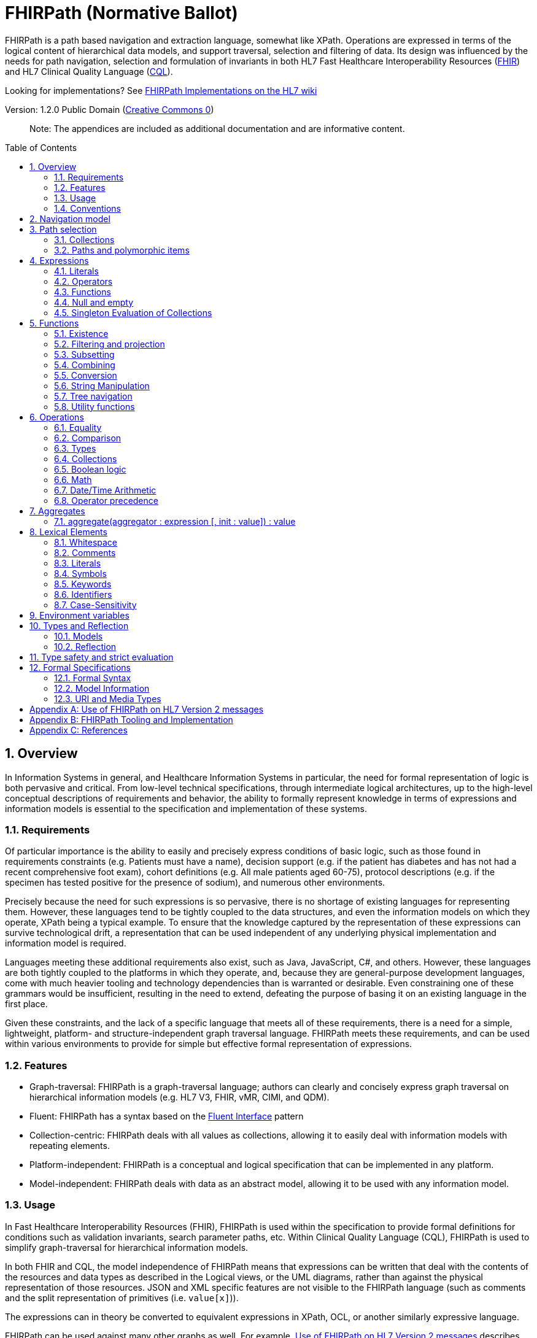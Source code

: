 = FHIRPath (Normative Ballot)
:page-layout: normativeballot
:sectnums:
:sectanchors:
:toc: macro

FHIRPath is a path based navigation and extraction language, somewhat like XPath. Operations are expressed in terms of the logical content of hierarchical data models, and support traversal, selection and filtering of data. Its design was influenced by the needs for path navigation, selection and formulation of invariants in both HL7 Fast Healthcare Interoperability Resources (link:http://hl7.org/fhir[FHIR]) and HL7 Clinical Quality Language (link:http://cql.hl7.org/03-developersguide.html#using-fhirpath[CQL]).

Looking for implementations? See http://wiki.hl7.org/index.php?title=FHIRPath_Implementations[FHIRPath Implementations on the HL7 wiki]

Version: 1.2.0 Public Domain (http://creativecommons.org/publicdomain/zero/1.0/[Creative Commons 0])

____

Note: The appendices are included as additional documentation and are informative content.

____

toc::[]

== Overview

In Information Systems in general, and Healthcare Information Systems in particular, the need for formal representation of logic is both pervasive and critical. From low-level technical specifications, through intermediate logical architectures, up to the high-level conceptual descriptions of requirements and behavior, the ability to formally represent knowledge in terms of expressions and information models is essential to the specification and implementation of these systems.

=== Requirements

Of particular importance is the ability to easily and precisely express conditions of basic logic, such as those found in requirements constraints (e.g. Patients must have a name), decision support (e.g. if the patient has diabetes and has not had a recent comprehensive foot exam), cohort definitions (e.g. All male patients aged 60-75), protocol descriptions (e.g. if the specimen has tested positive for the presence of sodium), and numerous other environments.

Precisely because the need for such expressions is so pervasive, there is no shortage of existing languages for representing them. However, these languages tend to be tightly coupled to the data structures, and even the information models on which they operate, XPath being a typical example. To ensure that the knowledge captured by the representation of these expressions can survive technological drift, a representation that can be used independent of any underlying physical implementation and information model is required.

Languages meeting these additional requirements also exist, such as Java, JavaScript, C#, and others. However, these languages are both tightly coupled to the platforms in which they operate, and, because they are general-purpose development languages, come with much heavier tooling and technology dependencies than is warranted or desirable. Even constraining one of these grammars would be insufficient, resulting in the need to extend, defeating the purpose of basing it on an existing language in the first place.

Given these constraints, and the lack of a specific language that meets all of these requirements, there is a need for a simple, lightweight, platform- and structure-independent graph traversal language. FHIRPath meets these requirements, and can be used within various environments to provide for simple but effective formal representation of expressions.

=== Features

* Graph-traversal: FHIRPath is a graph-traversal language; authors can clearly and concisely express graph traversal on hierarchical information models (e.g. HL7 V3, FHIR, vMR, CIMI, and QDM).
* Fluent: FHIRPath has a syntax based on the https://en.wikipedia.org/wiki/Fluent_interface[Fluent Interface] pattern
* Collection-centric: FHIRPath deals with all values as collections, allowing it to easily deal with information models with repeating elements.
* Platform-independent: FHIRPath is a conceptual and logical specification that can be implemented in any platform.
* Model-independent: FHIRPath deals with data as an abstract model, allowing it to be used with any information model.

=== Usage

In Fast Healthcare Interoperability Resources (FHIR), FHIRPath is used within the specification to provide formal definitions for conditions such as validation invariants, search parameter paths, etc. Within Clinical Quality Language (CQL), FHIRPath is used to simplify graph-traversal for hierarchical information models.

In both FHIR and CQL, the model independence of FHIRPath means that expressions can be written that deal with the contents of the resources and data types as described in the Logical views, or the UML diagrams, rather than against the physical representation of those resources. JSON and XML specific features are not visible to the FHIRPath language (such as comments and the split representation of primitives (i.e. `value[x]`)).

The expressions can in theory be converted to equivalent expressions in XPath, OCL, or another similarly expressive language.

FHIRPath can be used against many other graphs as well. For example, <<hl7v2>> describes how FHIRPath is used in HL7 v2.

=== Conventions

Throughout this documentation, `monospace font` is used to delineate expressions of FHIRPath.

Optional parameters to functions are enclosed in square brackets in the definition of a function. Note that the brackets are only used to indicate optionality in the signature, they are not part of the actual syntax of FHIRPath.

All functions return a collection, but if the function or operation will always produce a collection containing a single item of a predefined type, the description of the function will specify its output type explicitly, instead of just stating `collection`, e.g. `all(...) : Boolean`

== Navigation model

FHIRPath navigates and selects nodes from a tree that abstracts away and is independent of the actual underlying implementation of the source against which the FHIRPath query is run. This way, FHIRPath can be used on in-memory Java POJOs, Xml data or any other physical representation, so long as that representation can be viewed as classes that have properties. In somewhat more formal terms, FHIRPath operates on a directed acyclic graph of classes as defined by a MOF-equivalent type system.

Data are represented as a tree of labelled nodes, where each node may optionally carry a primitive value and have child nodes. Nodes need not have a unique label, and leaf nodes must carry a primitive value. For example, a (partial) representation of a FHIR Patient resource in this model looks like this:

image:treestructure.png["Tree representation of a Patient",height="375",width="500"]

The diagram shows a tree with a repeating `name` node, which represents repeating members of the FHIR object model. Leaf nodes such as `use` and `family` carry a (string) value. It is also possible for internal nodes to carry a value, as is the case for the node labelled `active`: this allows the tree to represent FHIR "primitives", which may still have child extension data.

== Path selection

FHIRPath allows navigation through the tree by composing a path of concatenated labels, e.g.

[source]
----
name.given
----

This would result in a collection of nodes, one with the value "Wouter" and one with the value "Gert". In fact, each step in such a path results in a collection of nodes by selecting nodes with the given label from the step before it. The input collection at the beginning of the evaluation contained all elements from Patient, and the path `name` selected just those named `name`. Since the `name` element repeats, the next step `given` along the path, will contain all nodes labeled `given` from all nodes `name` in the preceding step.

The path may start with the type of the root node (which otherwise does not have a name), but this is optional. To illustrate this point, the path `name.given` above can be evaluated as an expression on a set of data of any type. However the expression may be prefixed with the name of the type of the root:

[source]
----
Patient.name.given
----

The two expressions have the same outcome, but when evaluating the second, the evaluation will only produce results when used on data of type `Patient`.

Syntactically, FHIRPath defines identifiers as any sequence of characters consisting only of letters, digits, and underscores, beginning with a letter or underscore. Paths may use double-quotes to include characters in path parts that would otherwise be interpreted as keywords or operators, e.g.:

[source]
----
Message."PID-1"
----

When resolving an identifier that is also the root of a FHIRPath expression, it is resolved as a type name first, and if it resolves to a type, it must resolve to the type of the context (or a supertype). Otherwise, it is resolved as a path on the context.

=== Collections

Collections are fundamental to FHIRPath, in that the result of every expression is a collection, even if that expression only results in a single element. This approach allows paths to be specified without having to care about the cardinality of any particular element, and is therefore ideally suited to graph traversal.

Within FHIRPath, a collection is:

* Ordered - The order of items in the collection is important and is preserved through operations as much as possible.
* Non-Unique - Duplicate elements are allowed within a collection. Some functions, such as `distinct()` and the union operator `|` produce collections of unique elements, but in general, duplicate elements are allowed.
* Indexed - Each item in a collection can be uniquely addressed by it's index, i.e. ordinal position within the collection. 
* Unless specified otherwise by the underlying Object Model, the first item in a collection has index 0. Note that if the underlying model specifies that a collection is 1-based (the only reasonable alternative to 0-based collections), _any collections generated from operations on the 1-based list are 0-based_.
* Countable - The number of items in a given collection can always be determined using the `count()` function

Note that the outcome of operations like `children()` and `descendants()` cannot be assumed to be in any meaningful order, and `first()`, `last()`, `tail()`, `skip()` and `take()` should not be used on collections derived from these paths. Note that some implementations may follow the logical order implied by the data model, and some may not, and some may be different depending on the underlying source.

=== Paths and polymorphic items

In the underlying representation of data, nodes may be typed and represent polymorphic items. Paths may either ignore the type of a node, and continue along the path or may be explicit about the expected node and filter the set of nodes by type before navigating down child nodes:

[source]
----
Observation.value.unit - all kinds of value
Observation.value.ofType(Quantity).unit - only values that are of type Quantity
----

The `is` operator can be used to determine whether or not a given value is of a given type:

[source]
----
Observation.value is Quantity // returns true if the value is of type Quantity
----

The `as` operator can be used to treat a value as a specific type:

[source]
----
Observation.value as Quantity // returns value as a Quantity if it is of type Quantity, and an empty result otherwise
----

The list of available types that can be passed as a parameter to the `ofType()` function and `is` and `as` operators is determined by the underlying data model. Within FHIRPath, they are just identifiers, either quoted or non-quoted.

== Expressions

=== Literals

In addition to paths, FHIRPath expressions may contain _literals_ and _function invocations_. FHIRPath supports the following types of literals:

[source]
----
Boolean: true, false
String: 'test string', 'urn:oid:3.4.5.6.7.8'
Integer: 0, 45
Decimal: 0.0, 3.141592653589793236
Date: @2015-02-04 (@ followed by ISO8601 compliant date)
DateTime: @2015-02-04T14:34:28Z (@ followed by ISO8601 compliant date/time)
Time: @T14:34:28+09:00 (@ followed by ISO8601 compliant time beginning with `T`)
Quantity: 10 'mg', 4 days
----

For each type of literal, FHIRPath defines a named system type to allow operations and functions to be defined. For example, the multiplication operator (`*`) is defined for the numeric types Integer and Decimal, as well as the Quantity type. See the discussion on <<Models>> for a more detailed discussion of how these types are used within evaluation contexts.

==== Boolean

The `Boolean` type represents the logical Boolean values `true` and `false`. These values are used as the result of comparisons, and can be combined using logical operators such as `and` and `or`.

==== String

The `String` type represents string values up to `2^31-1` characters in length. String literals are surrounded by single-quotes and may use `\`-escapes to escape quotes and represent Unicode characters:

* Unicode characters may be escaped using `\u` followed by four hex digits.
* Additional escapes are those supported in JSON:
** `\\` (backslash),
** `\/` (slash),
** `\f` (form feed - \u000c),
** `\n` (newline - \u000a),
** `\r` (carriage return - \u000d),
** `\t` (tab - \u0009)
** `\"` (double-quote)
** `\'` (single-quote)

Note that Unicode is supported in both string literals and quoted identifiers. 

==== Integer

The `Integer` type represents whole numbers in the range `-2^31` to `2^31-1`.

==== Decimal

The `Decimal` type represents real values in the range -10^28-10^-8 to 10^28-10^-8 with a step size of 10^-8. This range is defined based on a survey of decimal-value implementations and is based on the most useful lowest common denominator. Implementations can provide support for larger decimals and higher precision, but must provide at least the range and precision defined here. In addition, implementations should use fixed-precision decimal formats to ensure that decimal values are accurately represented.

Note that decimal literals cannot use exponential notation.

==== Date

The `Date` type represents date and partial date values in the range @0001-01-01 to @9999-12-31 with a 1 day step size.

The `Date` literal is a subset of link:https://www.iso.org/iso-8601-date-and-time-format.html[ISO8601]:

* It uses the `YYYY-MM-DD` format, though month and day parts are optional
* Week dates and ordinal dates are not allowed
* Years must be present (`-MM-DD` is not a valid Date in FHIRPath)
* Months must be present if a day is present
* The date may be followed by a time as described in the next section.
* Consult the formal grammar for more details.

[source]
----
@2014-01-25
@2014-01
@2014
----

==== Time

The `Time` type represents time-of-day and partial time-of-day values in the range @T00:00:00.0 to @T23:59:59.999 with a step size of 1 millisecond. This range is defined based on a survey of time implementations and is based on the most useful lowest common denominator. Implementations can provide support for higher precision, but must provide at least the range and precision defined here.

The `Time` literal uses a subset of link:https://www.iso.org/iso-8601-date-and-time-format.html[ISO8601]:

* A time begins with a `@T`
* It uses the `Thh:mm:ss.ffff±hh:mm` format, though minute, second, millisecond parts are optional
* Timezone is optional, but if present the notation `±hh:mm` is used (so must include both minutes and hours)
* `Z` is allowed as a synonym for the zero (+00:00) UTC offset.

[source]
----
@T12:00:00.0Z
@T14:30:14.559-07:00
----

Consult the formal grammar for more details.

==== DateTime

The `DateTime` type represents date/time and partial date/time values in the range `@0001-01-01T00:00:00.0 to @9999-12-31T23:59:59.999` with a 1 millisecond step size. This range is defined based on a survey of datetime implementations and is based on the most useful lowest common denominator. Implementations can provide support for larger ranges and higher precision, but must provide at least the range and precision defined here.

The `DateTime` literal combines the `Date` and `Time` literals and is a subset of link:https://www.iso.org/iso-8601-date-and-time-format.html[ISO8601]:

* It uses the `YYYY-MM-DDThh:mm:ss.ffff±hh:mm` format

[source]
----
@2014-01-25T14:30:14.559
----

Consult the formal grammar for more details.

==== Quantity

The `Quantity` type represents quantities with a specified unit, where the `value` component is defined as a `Decimal`, and the `unit` element is represented as a `String` that is required to be a valid UCUM unit.

The `Quantity` literal is a number (integer or decimal), followed by a (single-quoted) string representing a valid http://unitsofmeasure.org/trac[Unified Code for Units of Measure (UCUM)] unit:

[source]
----
  4.5 'mg'
  100 '[degF]'
----

____

Note: When using UCUM units within FHIRPath, implementations shall use case-sensitive comparisons.

____

For date/time units, an alternative representation may be used (note that both a plural and singular version exist):

* `year`/`years`, `month`/`months`, `week`/`weeks`, `day`/`days`, `hour`/`hours`, `minute`/`minutes`, `second`/`seconds`, `millisecond`/`milliseconds`

[source]
----
  1 year
  4 days
----

____

Note: Although UCUM identifies 'a' as 365.25 days, and 'mo' as 1/12 of a year, calculations involving durations shall round using calendar semantics as specified in link:https://www.iso.org/iso-8601-date-and-time-format.html[ISO8601]. See the section on <<Date/Time Arithmetic>> for more information.

____

=== Operators

Expressions can also contain _operators_, like those for mathematical operations and boolean logic:

[source]
----
Appointment.minutesDuration / 60 > 5
MedicationAdministration.wasNotGiven implies MedicationAdministration.reasonNotGiven.exists()
name.given | name.family // union of given and family names
'sir ' + name.given
----

Operators available in FHIRPath are covered in detail in the <<Operations>> section.

=== Functions

Finally, FHIRPath supports the notion of functions, which all take a collection of values as input and produce another collection as output and may take parameters. For example:

[source]
----
(name.given | name.family).substring(0,4)
identifier.where(use = 'official')
----

Since all functions work on collections, constants will first be converted to a collection when functions are invoked on constants:

[source]
----
(4+5).count()
----

will return `1`, since this is implicitly a collection with one constant number `9`.

=== Null and empty

There is no concept of `null` in FHIRPath. This means that when, in an underlying data object a member is null or missing, there will simply be no corresponding node for that member in the tree, e.g. `Patient.name` will return an empty collection (not null) if there are no name elements in the instance.

In expressions, the empty collection is represented as `{}`.

==== Propagation of empty results in expressions

FHIRPath functions and operators both propagate empty results, but the behavior is in general different when the argument to the function or operator expects a collection (e.g. `select()`, `where()` and `|` (union)) versus when the argument to the function or operator takes a single value as input (e.g. `+` and `substring()`).

For functions or operators that take a single values as input, this means in general if the input is empty, then the result will be empty as well. More specifically:

* If a single-input function operates on an empty collection, the result is an empty collection
* If a single-input function is passed an empty collection as an argument, the result is an empty collection
* If any operand to a single-input operator is an empty collection, the result is an empty collection.

For functions or arguments that expect collections, in general the empty collection is treated as any other collection would be. For example, the union (`|`) of an empty collection with a non-empty collection is the non-empty collection.

When functions or operators behave differently from these general principles, (for example the `count()` and `empty()` functions), this is clearly documented in the next sections.

=== Singleton Evaluation of Collections

In general, when a collection is passed as an argument to a function or operator that expects a single item as input, the collection is implicitly converted to a singleton as follows:

[source]
----
IF the collection contains a single node AND the node's value can be converted to the expected input type THEN
  The collection evaluates to the value of that single node
ELSE IF the collection contains a single node AND the expected input type is Boolean THEN
  The collection evaluates to true
ELSE IF the collection is empty THEN
  The collection evaluates to an empty collection
ELSE
  An error is raised
----

== Functions

Functions are distinguished from path navigation names by the fact that they are followed by a `()` with zero or more parameters. With a few minor exceptions (e.g. the `today()` function), functions in FHIRPath always take a collection as input and produce another collection as output, even though these may be collections of just a single item.

Correspondingly, arguments to the functions can be any FHIRPath expression, though functions taking a single item as input require these expressions to evaluate to a collection containing a single item of a specific type. This approach allows functions to be chained, successively operating on the results of the previous function in order to produce the desired final result.

The following sections describe the functions supported in FHIRPath, detailing the expected types of parameters and type of collection returned by the function:

* If the function expects a parameter to be a single value (e.g. `item(index: Integer)` and it is passed an argument that evaluates to a collection with multiple items or a collection with an item that is not of the required type, the evaluation of the expression will end and an error will be signaled to the calling environment.
* If the function takes an `expression` as a parameter, the function will evaluate this parameter with respect to each of the items in the input collection. These expressions may refer to the special `$this` and `$index` elements, which represent the item from the input collection currently under evaluation, and its index in the collection, respectively. For example, in `name.given.where($this > 'ba' and $this < 'bc')` the `where()` function will iterate over each item in the input collection (elements named `given`) and `$this` will be set to each item when the expression passed to `where()` is evaluated.

Note that the bracket notation in function signatures indicates optional parameters, and is not part of the formal syntax of FHIRPath.

Note also that although all functions return collections, if a given function is defined to return a single element function, the return type is simplified to just the type of the single element, rather than the list type.

=== Existence

==== empty() : Boolean

Returns `true` if the input collection is empty (`{ }`) and `false` otherwise.

==== not() : Boolean

Returns `true` if the input collection evaluates to `false`, and `false` if it evaluates to `true`. Otherwise, the result is empty (`{ }`):

|===
|not |

|*true* |`false`
|*false* |`true`
|*empty* |empty (`{ }`)
|===

==== exists([criteria : expression]) : Boolean

Returns `true` if the collection has any elements, and `false` otherwise. This is the opposite of `empty()`, and as such is a shorthand for `empty().not()`. If the input collection is empty (`{ }`), the result is `false`.

[source]
----
identifier.exists(use = 'official')
telecom.exists(system = 'phone' and use = 'mobile')
generalPractitioner.exists($this is Practitioner)
----

The operator can also take an optional criteria to be applied to the collection prior to the determination of the exists. In this case, the operation is shorthand for `where(criteria).exists()`.

==== all(criteria : expression) : Boolean

Returns `true` if for every element in the input collection, `criteria` evaluates to `true`. Otherwise, the result is `false`. If the input collection is empty (`{ }`), the result is `true`.

[source]
----
generalPractitioner.all($this is Practitioner)
----

==== allTrue() : Boolean

Takes a collection of Boolean values and returns `true` if all the items are `true`. If any items are `false`, the result is `false`. If the input is empty (`{ }`), the result is `true`.

==== anyTrue() : Boolean

Takes a collection of Boolean values and returns `true` if any of the items are `true`. If all the items are `false`, or if the input is empty (`{ }`), the result is `false`.

==== allFalse() : Boolean

Takes a collection of Boolean values and returns `true` if all the items are `false`. If any items are `true`, the result is `false`. If the input is empty (`{ }`), the result is `true`.

==== anyFalse() : Boolean

Takes a collection of Boolean values and returns `true` if any of the items are `false`. If all the items are `true`, or if the input is empty (`{ }`), the result is `false`.

==== subsetOf(other : collection) : Boolean

Returns `true` if all items in the input collection are members of the collection passed as the `other` argument. Membership is determined using the equals (`=`) operation (see below).

Conceptually, this function is evaluated by testing each element in the input collection for membership in the `other` collection, with a default of `true`. This means that if the input collection is empty (`{ }`), the result is `true`, otherwise if the `other` collection is empty (`{ }`), the result is `false`.

==== supersetOf(other : collection) : Boolean

Returns `true` if all items in the collection passed as the `other` argument are members of the input collection. Membership is determined using the equals (`=`) operation (see below).

Conceptually, this function is evaluated by testing each element in the `other` collection for membership in the input collection, with a default of `false`. This means that if the input collection is empty (`{ }`), the result is `false`, otherwise if the `other` collection is empty (`{ }`), the result is `true`.

==== isDistinct() : Boolean

Returns `true` if all the items in the input collection are distinct. To determine whether two items are distinct, the equals (`=`) operator is used, as defined below.

Conceptually, this function is shorthand for a comparison of the `count()` of the input collection against the `count()` of the `distinct()` of the input collection:

[source]
----
X.count() = X.distinct().count()
----

This means that if the input collection is empty (`{ }`), the result is true.

==== distinct() : collection

Returns a collection containing only the unique items in the input collection. To determine whether two items are the same, the equals (`=`) operator is used, as defined below.

If the input collection is empty (`{ }`), the result is empty.

==== count() : Integer

Returns a collection with a single value which is the integer count of the number of items in the input collection. Returns 0 when the input collection is empty.

=== Filtering and projection

==== where(criteria : expression) : collection

Returns a collection containing only those elements in the input collection for which the stated `criteria` expression evaluates to `true`. Elements for which the expression evaluates to `false` or empty (`{ }`) are not included in the result.

If the input collection is emtpy (`{ }`), the result is empty.

==== select(projection: expression) : collection

Evaluates the `projection` expression for each item in the input collection. The result of each evaluation is added to the output collection. If the evaluation results in a collection with multiple items, all items are added to the output collection (collections resulting from evaluation of `projection` are _flattened_). This means that if the evaluation for an element results in the empty collection (`{ }`), no element is added to the result, and that if the input collection is empty (`{ }`), the result is empty as well.

[source]
----
Bundle.entry.select(resource as Patient)
----

This example results in a collection with only the patient resources from the bundle.

[source]
----
Bundle.entry.select((resource as Patient).telecom.where(system = 'phone'))
----

This example results in a collection with all the telecom elements with system of `phone` for all the patients in the bundle.

[source]
----
Patient.name.where(use = 'usual').select(given.first() + ' ' + family)
----

==== repeat(projection: expression) : collection

A version of `select` that will repeat the `projection` and add it to the output collection, as long as the projection yields new items (as determined by the equals (`=`) operator).

This operation can be used to traverse a tree and selecting only specific children:

[source]
----
ValueSet.expansion.repeat(contains)
----

Will repeat finding children called `contains`, until no new nodes are found.

[source]
----
Questionnaire.repeat(group | question).question
----

Will repeat finding children called `group` or `question`, until no new nodes are found.

Note that this is slightly different from:

[source]
----
Questionnaire.descendants().select(group | question)
----

which would find *any* descendants called `group` or `question`, not just the ones nested inside other `group` or `question` elements.

==== ofType(type : identifier) : collection

Returns a collection that contains all items in the input collection that are of the given type or a subclass thereof. If the input collection is empty (`{ }`), the result is empty.

[source]
----
Bundle.entry.resource.ofType(Patient)
----

=== Subsetting

==== [ index : Integer ] : collection

The indexer operation returns a collection with only the `index`-th item (0-based index). If the input collection is empty (`{ }`), or the index lies outside the boundaries of the input collection, an empty collection is returned.

____

Note: Unless specified otherwise by the underlying Object Model, the first item in a collection has index 0. Note that if the underlying model specifies that a collection is 1-based (the only reasonable alternative to 0-based collections), _any collections generated from operations on the 1-based list are 0-based_.

____

Example:

[source]
----
Patient.name[0]
----

==== single() : collection

Will return the single item in the input if there is just one item. If the input collection is empty (`{ }`), the result is empty. If there are multiple items, an error is signaled to the evaluation environment. This operation is useful for ensuring that an error is returned if an assumption about cardinality is violated at run-time.

==== first() : collection

Returns a collection containing only the first item in the input collection. This function is equivalent to `item(0)`, so it will return an empty collection if the input collection has no items.

==== last() : collection

Returns a collection containing only the last item in the input collection. Will return an empty collection if the input collection has no items.

==== tail() : collection

Returns a collection containing all but the first item in the input collection. Will return an empty collection if the input collection has no items, or only one item.

==== skip(num : Integer) : collection

Returns a collection containing all but the first `num` items in the input collection. Will return an empty collection if there are no items remaining after the indicated number of items have been skipped, or if the input collection is empty. If `num` is less than or equal to zero, the input collection is simply returned.

==== take(num : Integer) : collection

Returns a collection containing the first `num` items in the input collection, or less if there are less than `num` items. If num is less than or equal to 0, or if the input collection is empty (`{ }`), `take` returns an empty collection.

==== intersect(other: collection) : collection

Returns the set of elements that are in both collections. Duplicate items will be eliminated by this operation.

==== exclude(other: collection) : collection

Returns the set of elements that are not in the other collections. Duplicate items will not be eliminated by this operation, and order will be preserved.

e.g. Patient.children().exclude(name|birthDate) would return all the properties of the Patient except for the name and birthDate.

=== Combining

==== union(other : collection)

Merge the two collections into a single collection, eliminating any duplicate values (using equals (`=`)) to determine equality). Unioning an empty collection to a non-empty collection will return the non-empty collection with duplicates eliminated. There is no expectation of order in the resulting collection.

This function can also be invoked using the | operator.

----
a.union(b)
----

is synonymous with

----
a | b
----

==== combine(other : collection) : collection

Merge the input and other collections into a single collection without eliminating duplicate values. Combining an empty collection with a non-empty collection will return the non-empty collection. There is no expectation of order in the resulting collection.


=== Conversion

The functions in this section operate on collections with a single item. If there is more than one item, the evaluation of the expression will end and signal an error to the calling environment.

The following table lists the possible conversions supported, and whether the conversion is implicit or explicit:

[cols=",,,,,,,,",options="header",]
|===============================================================================================
|From\To |Boolean |Integer |Decimal |Quantity |String |Date |DateTime |Time
|*Boolean* |N/A |Explicit |Explicit |- |Explicit |- |- |-
|*Integer* |Explicit |N/A |Implicit |Implicit |Explicit |- |- |-
|*Decimal* |Explicit |- |N/A |Implicit |Explicit |- |- |-
|*Quantity* |- |- |- |N/A |Explicit |- |- |-
|*String* |Explicit |Explicit |Explicit |Explicit |N/A |Explicit |Explicit |Explicit
|*Date* |- |- |- |- |Explicit |N/A |Implicit |-
|*DateTime* |- |- |- |- |Explicit |- |N/A |-
|*Time* |- |- |- |- |Explicit |- |- |N/A
|===============================================================================================

Implicit conversion is performed when an operator or function is used with a compatible type. For example:

[source]
----
5 + 10.0
----

In the above expression, the addition operator expects either two Integers, or two Decimals, so implicit conversion is used to convert the integer to a decimal, resulting in decimal addition.

To use these functions over a collection with multiple items, one may use filters like `where()` and `select()`:

[source]
----
Patient.name.given.select(substring(0))
----

This example returns a collection containing the first character of all the given names for a patient.

==== iif(criterion: expression, true-result: collection [, otherwise-result: collection]) : collection

If `criterion` is true, the function returns the value of `true-result` parameter.

If `criterion` is `false` or an empty collection, the function returns `otherwise-result`, unless the optional `otherwise-expression` is not given, in which case the function returns an empty collection.

==== convertsToBoolean() : Boolean

If the input collection contains a single item, this function will return true if:

* the item is a Boolean
* the item is an Integer and is convertible to a Boolean using one of the possible integer representations of Boolean values
* the item is a Decimal and is convertible to a Boolean using one of the possible decimal representations of Boolean values
* the item is a String and is convertible to a Boolean using one of the possible string representations of Boolean values

If the item is not one of the above types, or the item is a String or Integer, but is not one of the possible values convertible to a Boolean, the result is false.

Possible values for Integer, Decimal, and String are described in the toBoolean() function.

If the input collection contains multiple items, the evaluation of the expression will end and signal an error to the calling environment.

In all other cases, the function will return an empty collection.

==== toBoolean() : Boolean

If the input collection contains a single item, this function will return a single integer if:

* the item is an Boolean
* the item is an Integer and is convertible to a Boolean using one of the possible integer representations of Boolean values
* the item is a Decimal and is convertible to a Boolean using one of the possible decimal representation of Boolean values
* the item is a String and is convertible to a Boolean using one of the possible string representations of Boolean values

If the item is not one the above types, or the item is a String or Integer, but is not one of the possible values convertible to a Boolean, the result is empty.

If the item is a String, but the string is not convertible to an integer (using the regex format `(\\+|-)?\d+`), the result is empty.

The following table describes the possible values convertible to an Boolean:

|===
|Type |Representation |Result

|*String* |`'true'`, `'t'`, `'yes'`, `'y'`, `'1'`, `'1.0'` |`true`
| |`'false'`, `'f'`, `'no'`, `'n'`, '`0`', '`0.0`' |`false`
| *Integer* |`1` |`true`
| |`0` |`false`
| *Decimal* |`1.0` |`true`
| |`0.0` |`false`
|===

Note for the purposes of string representations, case is ignored (so that both `'T'` and `'t'` are considered `true`).

If the input collection contains multiple items, the evaluation of the expression will end and signal an error to the calling environment.

In all other cases, the function will return an empty collection.

==== convertsToInteger() : Boolean

If the input collection contains a single item, this function will return true if:

* the item is an Integer
* the item is a String and is convertible to an Integer
* the item is a Boolean

If the item is not one of the above types, or the item is a String, but is not convertible to an Integer (using the regex format `(\\+|-)?\d+`), the result is false.

If the input collection contains multiple items, the evaluation of the expression will end and signal an error to the calling environment.

In all other cases, the function will return an empty collection.

==== toInteger() : Integer

If the input collection contains a single item, this function will return a single integer if:

* the item is an Integer
* the item is a String and is convertible to an integer
* the item is a Boolean, where `true` results in a 1 and `false` results in a 0.

If the item is not one the above types, the result is empty.

If the item is a String, but the string is not convertible to an integer (using the regex format `(\\+|-)?\d+`), the result is empty.

If the input collection contains multiple items, the evaluation of the expression will end and signal an error to the calling environment.

In all other cases, the function will return an empty collection.

==== convertsToDate() : Boolean

If the input collection contains a single item, this function will return true if:

* the item is a Date
* the item is a DateTime
* the item is a String and is convertible to a Date

If the item is not one of the above types, or is not convertible to a Date (using the format `YYYY-MM-DD`), the result is false.

If the input collection contains multiple items, the evaluation of the expression will end and signal an error to the calling environment.

In all other cases, the function will return an empty collection.

==== toDate() : Date

If the input collection contains a single item, this function will return a single date if:

* the item is a Date
* the item is a DateTime
* the item is a String and is convertible to a Date

If the item is not one of the above types, the result is empty.

If the item is a String, but the string is not convertible to a Date (using the format `YYYY-MM-DD`), the result is empty.

If the input collection contains multiple items, the evaluation of the expression will end and signal an error to the calling environment.

In all other cases, the function will return an empty collection.

==== convertsToDateTime() : Boolean

If the input collection contains a single item, this function will return true if:

* the item is a DateTime
* the item is a Date
* the item is a String and is convertible to a DateTime

If the item is not one of the above types, or is not convertible to a DateTime (using the format `YYYY-MM-DDThh:mm:ss.fff(+/-)hh:mm`), the result is false.

If the input collection contains multiple items, the evaluation of the expression will end and signal an error to the calling environment.

In all other cases, the function will return an empty collection.

==== toDateTime() : DateTime

If the input collection contains a single item, this function will return a single datetime if:

* the item is a DateTime
* the item is a Date, in which case the result is a DateTime with the year, month, and day of the Date, and the time components empty (not set to zero)
* the item is a String and is convertible to a DateTime

If the item is not one of the above types, the result is empty.

If the item is a String, but the string is not convertible to a DateTime (using the format `YYYY-MM-DDThh:mm:ss.fff(+/-)hh:mm`), the result is empty.

If the input collection contains multiple items, the evaluation of the expression will end and signal an error to the calling environment.

In all other cases, the function will return an empty collection.

==== convertsToDecimal() : Boolean

If the input collection contains a single item, this function will true if:

* the item is an Integer or Decimal
* the item is a String and is convertible to a decimal
* the item is a Boolean

If the item is not one of the above types, or is not convertible to a decimal (using the regex format `(\\+|-)?\d+('.'\d+)?`), the result is false.

If the input collection contains multiple items, the evaluation of the expression will end and signal an error to the calling environment.

In all other cases, the function will return an empty collection.

==== toDecimal() : Decimal

If the input collection contains a single item, this function will return a single decimal if:

* the item is an Integer or Decimal
* the item is a String and is convertible to a decimal
* the item is a Boolean, where `true` results in a `1.0` and `false` results in a `0.0`.

If the item is not one of the above types, the result is empty.

If the item is a String, but the string is not convertible to a decimal (using the regex format `(\\+|-)?\d+('.' \d+)?`), the result is empty.

If the input collection contains multiple items, the evaluation of the expression will end and signal an error to the calling environment.

In all other cases, the function will return an empty collection.

==== convertsToQuantity() : Boolean

If the input collection contains a single item, this function will return true if:

* the item is an Integer, Decimal, or Quantity
* the item is a String that is convertible to a quantity
* the item is a Boolean

If the item is not one of the above types, or is not convertible to a quantity (using the regex format `(\\+|-)?\d+(.\d+)? &#39;&lt;unit&gt;&#39;`), the result is false.

If the input collection contains multiple items, the evaluation of the expression will end and signal an error to the calling environment.

In all other cases, the function will return an empty collection.

==== toQuantity() : Quantity

If the input collection contains a single item, this function will return a single quantity if:

* the item is an Integer, or Decimal, where the resulting quantity will have the default unit (`&#39;1&#39;`)
* the item is a Quantity
* the item is a String and is convertible to a decimal
* the item is a Boolean, where `true` results in the quantity `1.0 &#39;1&#39;`, and `false` results in the quantity `0.0 &#39;1&#39;`

If the item is not one of the above types, the result is empty.

If the item is a String, but the string is not convertible to a quantity (using the regex format `(\\+|-)?\d+('.' \d+)?` &#39;&lt;unit&gt;&#39;`), the result is empty.

If the input collection contains multiple items, the evaluation of the expression will end and signal an error to the calling environment.

If all other cases, the function will return an empty collection.

==== convertsToString() : String

If the input collection contains a single item, this function will return true if:

* the item is a String
* the item is an Integer, Decimal, Date, Time, or DateTime
* the item is a Boolean
* the item is a Quantity

If the item is not one of the above types, the result is false.

If the input collection contains multiple items, the evaluation of the expression will end and signal an error to the calling environment.

In all other cases, the function will return an empty collection.

==== toString() : String

If the input collection contains a single item, this function will return a single String if:

* the item in the input collection is a String
* the item in the input collection is an Integer, Decimal, Date, Time, DateTime, or Quantity the output will contain its String representation
* the item is a Boolean, where `true` results in `&#39;true&#39;` and `false` in `&#39;false&#39;`.

If the item is not one of the above types, the result is false.

The String representation uses the following formats:

|===
|Type |Representation

|*Boolean* |`true` or `false`
|*Integer* |`(\\+\|-)?\d+`
|*Decimal* |`(\\+\|-)?\d+(.\d+)?`
|*Quantity* |`(\\+\|-)?\d+(.\d+)? &#39;&lt;unit&gt;&#39;`
|*Date* |`YYYY-MM-DD`
|*DateTime* |`YYYY-MM-DDThh:mm:ss.fff(+/-)hh:mm`
|*Time* |`Thh:mm:ss.fff(+/-)hh:mm`
|===

Note that for partial dates and times, the result will only be specified to the level of precision in the value being converted.

If the input collection contains multiple items, the evaluation of the expression will end and signal an error to the calling environment.

In all other cases, the function will return an empty collection.

==== convertsToTime() : Boolean

If the input collection contains a single item, this function will return true if:

* the item is a Time
* the item is a String and is convertible to a Time

If the item is not one of the above types, or is not convertible to a Time (using the format `Thh:mm:ss.fff(+/-)hh:mm`), the result is false.

If the input collection contains multiple items, the evaluation of the expression will end and signal an error to the calling environment.

In all other cases, the function will return an empty collection.

==== toTime() : Time

If the input collection contains a single item, this function will return a single time if:

* the item is a Time
* the item is a String and is convertible to a Time

If the item is not one of the above types, the result is empty.

If the item is a String, but the string is not convertible to a Time (using the format `Thh:mm:ss.fff(+/-)hh:mm`), the result is empty.

If the input collection contains multiple items, the evaluation of the expression will end and signal an error to the calling environment.

In all other cases, the function will return an empty collection.

=== String Manipulation

The functions in this section operate on collections with a single item. If there is more than one item, or an item that is not a String, the evaluation of the expression will end and signal an error to the calling environment.

==== indexOf(substring : String) : Integer

If the input collection contains a single item of type String, will return the 0-based index of the first position this substring is found in the input string, or -1 if it is not found. If the `substring` is an empty string, the function returns 0.

==== substring(start : Integer [, length : Integer]) : String

If the input collection contains a single item of type String, it returns a collection with the part of the string starting at position `start` (zero-based). If `length` is given, will return at most `length` number of characters from the input string.

If `start` lies outside the length of the string, the function returns an empty collection. If there are less remaining characters in the string than indicated by `length`, the function returns just the remaining characters.

==== startsWith(prefix : String) : Boolean

If the input collection contains a single item of type String, the function will return `true` when the input string starts with the given `prefix`. Also returns `true` when `prefix` is the empty string.

==== endsWith(suffix : String) : Boolean

If the input collection contains a single item of type String, the function will return `true` when the input string ends with the given `suffix`. Also returns `true` when `suffix` is the empty string.

==== contains(substring : String) : Boolean

If the input collection contains a single item of type String, the function will return `true` when the given `substring` is a substring of the input string. Also returns `true` when `substring` is the empty string.

==== upper() : String

If the input collection contains a single item of type String, the function will return the string with all characters converted to upper case.

==== lower() : String

If the input collection contains a single item of type String, the function will return the string with all characters converted to lower case.

==== replace(pattern : String, substitution : String) : String

If the input collection contains a single item of type String, the function will return the input string with all instances of `pattern` replaced with `substitution`. If the substitution is the empty string, the instances of the pattern are removed from the input string. If the pattern is the empty string, every character in the input string is surrounded by the substitution, e.g. `&#39;abc&#39;.replace(&#39;&#39;,&#39;x&#39;)` becomes `&#39;xaxbxcx&#39;`.

==== matches(regex : String) : Boolean

If the input collection contains a single item of type String, the function will return `true` when the value matches the given regular expression. Regular expressions should function consistently, regardless of any culture- and locale-specific settings in the environment, should be case-sensitive, use 'single line' mode and allow Unicode characters.

==== replaceMatches(regex : String, substitution: String) : String

If the input collection contains a single item of type String, the function will match the input using the regular expression in `regex` and replace each match with the `substitution` string. The substitution may refer to identified match groups in the regular expression.

This example of `replaceMatches()` will convert a string with a date formatted as MM/dd/yy to dd-MM-yy:

[source]
----
'11/30/1972'.replace('\\b(?<month>\\d{1,2})/(?<day>\\d{1,2})/(?<year>\\d{2,4})\\b',
       '${day}-${month}-${year}')
----

____

Note: Platforms will typically use native regular expression implementations. These are typically fairly similar, but there will always be small differences. As such, FHIRPath does not prescribe a particular dialect, but recommends the use of the dialect defined by as part of https://www.w3.org/TR/xmlschema11-2/#regexs[XML Schema 1.1] as the dialect most likely to be broadly supported and understood.

____

==== length() : Integer

If the input collection contains a single item of type String, the function will return the length of the string. If the input collection is empty (`{ }`), the result is empty.

==== toChars() : collection

If the input collection contains a single item of type String, the function will return the list of characters in the string. If the input collection is empty (`{ }`), the result is empty.

[source]
----
'abc'.toChars() // { 'a', 'b', 'c' }
----

=== Tree navigation

==== children() : collection

Returns a collection with all immediate child nodes of all items in the input collection. Note that the ordering of the children is undefined and using operations like `first()` on the result may return different results on different platforms.

==== descendants() : collection

Returns a collection with all descendant nodes of all items in the input collection. The result does not include the nodes in the input collection themselves. This function is a shorthand for `repeat(children())`. Note that the ordering of the children is undefined and using operations like `first()` on the result may return different results on different platforms.

____

Note: Many of these functions will result in a set of nodes of different underlying types. It may be necessary to use `ofType()` as described in the previous section to maintain type safety. See section 8 for more information about type safe use of FHIRPath expressions.

____

=== Utility functions

==== trace(name : String) : collection

Add a String representation of the input collection to the diagnostic log, using the parameter `name` as the name in the log. This log should be made available to the user in some appropriate fashion. Does not change the input, so returns the input collection as output.

==== today() : Date

Returns a Date containing the current date.

==== now() : DateTime

Returns a DateTime containing the current date and time, including timezone.

== Operations

Operators are allowed to be used between any kind of path expressions (e.g. expr op expr). Like functions, operators will generally propagate an empty collection in any of their operands. This is true even when comparing two empty collections using the equality operators, e.g.

[source]
----
{} = {}
true > {}
{} != 'dummy'
----

all result in `{}`.

=== Equality

==== = (Equals)

Returns `true` if the left collection is equal to the right collection:

If both operands are collections with a single item:

* For primitives:
** `String`: comparison is based on Unicode values
** `Integer`: values must be exactly equal
** `Decimal`: values must be equal, trailing zeroes are ignored
** `Boolean`: values must be the same
** `Date`: must be exactly the same
** `DateTime`: must be exactly the same, respecting the timezone (though +24:00 = +00:00 = Z)
** `Time`: must be exactly the same, respecting the timezone (though +24:00 = +00:00 = Z)
** If a time or date/time has no indication of timezone, the timezone of the evaluating machine is assumed.
* For complex types, equality requires all child properties to be equal, recursively.

If both operands are collections with multiple items:

* Each item must be equal
* Comparison is order dependent

Otherwise, equals returns `false`.

Note that this implies that if the collections have a different number of items to compare, the result will be `false`.

Typically, this operator is used with single fixed values as operands. This means that `Patient.telecom.system = &#39;phone&#39;` will return `false` if there is more than one `telecom` with a `use`. Typically, you'd want `Patient.telecom.where(system = 'phone')`

If one or both of the operands is the empty collection, this operation returns an empty collection.

When comparing quantities for equality, the dimensions of each quantity must be the same, but not necessarily the unit. For example, units of 'cm' and 'm' can be compared, but units of 'cm2' and  'cm' cannot. The unit of the result will be the most granular unit of either input. Attempting to operate on quantities with invalid units will result in empty (`{ }`).

Implementations are not required to fully support operations on units, but they must at least respect units, recognizing when units differ.

Implementations that do support units SHALL do so as specified by UCUM.

____

Note: Although UCUM identifies 'a' as 365.25 days, and 'mo' as 1/12 of a year, calculations involving durations shall round using calendar semantics as specified in link:https://www.iso.org/iso-8601-date-and-time-format.html[ISO8601]. See the section on <<Date/Time Arithmetic>> for more information. For comparisons involving durations (where no anchor to a calendar is available), the duration of a year is 365 days, and the duration of a month is 30 days.

____

For `Date`, `DateTime` and `Time` equality, the comparison is performed at the unit with the most precision of either input. If the input values have the same level of precision, the result is `true` if the values are the same, and `false` otherwise. If the input values have different levels of precision, the result is empty (`{ }`).

For example:

[source]
----
@2012 = @2012 // returns true
@2012 = @2013 // returns false
@2012-01 = @2012 // returns empty ({ })
----

==== ~ (Equivalent)

Returns `true` if the collections are the same. In particular, comparing empty collections for equivalence `{ } ~ { }` will result in `true`.

If both operands are collections with a single item:

* For primitives
	* `String`: the strings must be the same while ignoring case and normalizing whitespace.
	* `Integer`: exactly equal
	* `Decimal`: values must be equal, comparison is done on values rounded to the precision of the least precise operand. Trailing zeroes are ignored in determining precision.
	* `Date`, `DateTime` and `Time`: values must be equal, except that if the input values have different levels of precision, the comparison returns `false`, not empty (`{ }`).
	* `Boolean`: the values must be the same
* For complex types, equivalence requires all child properties to be equivalent, recursively.

If both operands are collections with multiple items:

* Each item must be equivalent
* Comparison is not order dependent

Note that this implies that if the collections have a different number of items to compare, the result will be `false`.

When comparing quantities for equivalence, the dimensions of each quantity must be the same, but not necessarily the unit. For example, units of 'cm' and 'm' can be compared, but units of 'cm2' and  'cm' cannot. The unit of the result will be the most granular unit of either input. Attempting to operate on quantities with invalid units will result in empty (`{ }`).

Implementations are not required to fully support operations on units, but they must at least respect units, recognizing when units differ.

Implementations that do support units SHALL do so as specified by UCUM.

____

Note: Although UCUM identifies 'a' as 365.25 days, and 'mo' as 1/12 of a year, calculations involving durations shall round using calendar semantics as specified in link:https://www.iso.org/iso-8601-date-and-time-format.html[ISO8601]. See the section on <<Date/Time Arithmetic>> for more information. For comparisons involving durations (where no anchor to a calendar is available), the duration of a year is 365 days, and the duration of a month is 30 days.

____

For `Date`, `DateTime` and `Time` equivalence, the comparison is the same as for equality, with the exception that if the input values have different levels of precision, the result is `false`, rather than empty (`{ }`).

For example:

[source]
----
@2012 ~ @2012 // returns true
@2012 ~ @2013 // returns false
@2012-01 ~ @2012 // returns false as well
----

==== != (Not Equals)

The inverse of the equals operator.

==== !~ (Not Equivalent)

The inverse of the equivalent operator.

=== Comparison

* The comparison operators are defined for strings, integers, decimals, datetimes and times.
* If one or both of the arguments is an empty collection, a comparison operator will return an empty collection.
* Both arguments must be collections with single values, and the evaluator will throw an error if either collection has more than one item.
* Both arguments must be of the same type, and the evaluator will throw an error if the types differ.
* When comparing integers and decimals, the integer will be converted to a decimal to make comparison possible.
* String ordering is strictly lexical and is based on the Unicode value of the individual characters.

When comparing quantities, the dimensions of each quantity must be the same, but not necessarily the unit. For example, units of 'cm' and 'm' can be compared, but units of 'cm2' and  'cm' cannot. The unit of the result will be the most granular unit of either input. Attempting to operate on quantities with invalid units will result in empty (`{ }`).

Implementations are not required to fully support operations on units, but they must at least respect units, recognizing when units differ.

Implementations that do support units SHALL do so as specified by UCUM.

For partial date/time values, the comparison is performed to the highest precision specified in both values.

==== &gt; (Greater Than)

==== &lt; (Less Than)

==== &lt;= (Less or Equal)

==== &gt;= (Greater or Equal)

=== Types

==== is

If the left operand is a collection with a single item and the second operand is a type identifier, this operator returns `true` if the type of the left operand is the type specified in the second operand, or a subclass thereof. If the identifier cannot be resolved to a valid type identifier, the evaluator will throw an error. If the input collections contains more than one item, the evaluator will throw an error. In all other cases this function returns the empty collection.

[source]
----
Patient.contained.all($this is Patient implies age > 10)
----

This example returns true if for all the contained resources, if the contained resource is of type `Patient`, then the `age` is greater than ten.

==== as

If the left operand is a collection with a single item and the second operand is an identifier, this function returns the value of the left operand if it is of the type specified in the second operand, or a subclass thereof. If the identifier cannot be resolved to a valid type identifier, the evaluator will throw an error. If there is more than one item in the input collection, the evaluator will throw an error. Otherwise, this operator returns the empty collection.

[source]
----
Observation.component.where((value as Quantity) > 30 'mg')
----

=== Collections

==== | (union collections)
Merge the two collections into a single collection, eliminating any duplicate values (using equals (`=`)) to determine equality). Unioning an empty collection to a non-empty collection will return the non-empty collection with duplicates eliminated. There is no expectation of order in the resulting collection.

==== in (membership)
If the left operand is a collection with a single item, this operator returns true if the item is in the right operand using equality semantics. If the left-hand side of the operator is empty, the result is empty, if the right-hand side is empty, the result is false. If the left operand has multiple items, an exception is thrown.

==== contains (containership)
If the right operand is a collection with a single item, this operator returns true if the item is in the left operand using equality semantics. This is the inverse operation of in.

=== Boolean logic
For all boolean operators, the collections passed as operands are first evaluated as Booleans (as described in <<Singleton Evaluation of Collections>>). The operators then use three-valued logic to propagate empty operands.

____

Note: To ensure that FHIRPath expressions can be freely rewritten by underlying implementations, there is no expectation that an implementation respect short-circuit evaluation. With regard to performance, implementations may use short-circuit evaluation to reduce computation, but authors should not rely on such behavior, and implementations must not change semantics with short-circuit evaluation. If a condition is needed to ensure correct evaluation of a subsequent expression, the `iif()` function should be used to guarantee that the condition determines whether evaluation of an expression will occur at run-time.

____

==== and

Returns `true` if both operands evaluate to `true`, `false` if either operand evaluates to `false`, and the empty collection (`{ }`) otherwise.

|===
|and |true |false |empty

|*true* |`true` |`false` |empty (`{ }`)
|*false* |`false` |`false` |`false`
|*empty* |empty (`{ }`) |`false` |empty (`{ }`)
|===

==== or

Returns `false` if both operands evaluate to `false`, `true` if either operand evaluates to `true`, and empty (`{ }`) otherwise:

|===
|or |true |false |empty

|*true* |`true` |`true` |`true`
|*false* |`true` |`false` |empty (`{ }`)
|*empty* |`true` |empty (`{ }`) |empty (`{ }`)
|===

==== xor

Returns `true` if exactly one of the operands evaluates to `true`, `false` if either both operands evaluate to `true` or both operands evaluate to `false`, and the empty collection (`{ }`) otherwise:

|===
|xor |true |false |empty

|*true* |`false` |`true` |empty (`{ }`)
|*false* |`true` |`false` |empty (`{ }`)
|*empty* |empty (`{ }`) |empty (`{ }`) |empty (`{ }`)
|===

==== implies

If the left operand evaluates to `true`, this operator returns the boolean evaluation of the right operand. If the left operand evaluates to `false`, this operator returns `true`. Otherwise, this operator returns `true` if the right operand evaluates to `true`, and the empty collection (`{ }`) otherwise.

|===
|implies |true |false |empty

|*true* |`true` |`false` |empty (`{ }`)
|*false* |`true` |`true` |`true`
|*empty* |`true` |empty (`{ }`) |empty (`{ }`)
|===

The implies operator is useful for testing conditionals. For example, if a given name is present, then a family name must be as well:

[source]
----
Patient.name.given.exists() implies Patient.name.family.exists()
----

=== Math

The math operators require each operand to be a single element. Both operands must be of the same type, or of compatible types according to the rules for implicit conversion. Each operator below specifies which types are supported.

If there is more than one item, or an incompatible item, the evaluation of the expression will end and signal an error to the calling environment.

As with the other operators, the math operators will return an empty collection if one or both of the operands are empty.

When operating on quantities, the dimensions of each quantity must be the same, but not necessarily the unit. For example, units of 'cm' and 'm' can be compared, but units of 'cm2' and  'cm' cannot. The unit of the result will be the most granular unit of either input. Attempting to operate on quantities with invalid units will result in empty (`{ }`).

Implementations are not required to fully support operations on units, but they must at least respect units, recognizing when units differ.

Implementations that do support units SHALL do so as specified by UCUM.

==== * (multiplication)

Multiplies both arguments (supported for Integer, Decimal, and Quantity). For multiplication involving quantities, the resulting quantity will have the appropriate unit:

[source]
----
12 'cm' * 3 'cm' // 36 'cm2'
3 'cm' * 12 'cm2' // 36 'cm3'
----

==== / (division)

Divides the left operand by the right operand (supported for Integer, Decimal, and Quantity). The result of a division is always Decimal, even if the inputs are both Integer. For integer division, use the `div` operator.

For division involving quantities, the resulting quantity will have the appropriate unit:

[source]
----
12 'cm2' / 3 'cm' // 4.0 'cm'
----

==== + (addition)

For Integer, Decimal, and quantity, adds the operands. For strings, concatenates the right operand to the left operand.

When adding quantities, the dimensions of each quantity must be the same, but not necessarily the unit.

==== - (subtraction)

Subtracts the right operand from the left operand (supported for Integer, Decimal, and Quantity).

When subtracting quantities, the dimensions of each quantity must be the same, but not necessarily the unit.

==== div

Performs truncated division of the left operand by the right operand (supported for Integer and Decimal).

==== mod

Computes the remainder of the truncated division of its arguments (supported for Integer and Decimal).

==== &amp; (String concatenation)

For strings, will concatenate the strings, where an empty operand is taken to be the empty string. This differs from `+` on two strings, which will result in an empty collection when one of the operands is empty.

=== Date/Time Arithmetic

Date and time arithmetic operators are used to add time-valued quantities to date/time values. The left operand must be a `Date`, `DateTime`, or `Time` value, and the right operand must be a `Quantity` with a time-valued unit:

* `year`, `years`, or `&#39;a&#39;`
* `month`, `months`, or `&#39;mo&#39;`
* `week`, `weeks` or `&#39;wk&#39;`
* `day`, `days`, or `&#39;d&#39;`
* `hour`, `hours`, or `&#39;h&#39;`
* `minute`, `minutes`, or `&#39;min&#39;`
* `second`, `seconds`, or `&#39;s&#39;`
* `millisecond`, `milliseconds`, or `&#39;ms&#39;`

If there is more than one item, or an item of an incompatible type, the evaluation of the expression will end and signal an error to the calling environment.

If either or both arguments are empty (`{ }`), the result is empty (`{ }`).

==== + (addition)

Returns the value of the given `Date`, `DateTime`, or `Time`, incremented by the time-valued quantity, respecting variable length periods for calendar years and months.

For `Date` values, the quantity unit must be one of: `years`, `months`, `weeks`, or `days`

For `DateTime` values, the quantity unit must be one of: `years`, `months`, `weeks`, `days`, `hours`, `minutes`, `seconds`, or `milliseconds` (or an equivalent unit), or an error is raised.

For `Time` values, the quantity unit must be one of: `hours`, `minutes`, `seconds`, or `milliseconds` (or an equivalent unit), or an error is raised.

For partial date/time values, the operation is performed by converting the time-valued quantity to the highest precision in the partial (removing any decimal value off) and then adding to the date/time value. For example:

[source]
----
@2014 + 24 months
----

This expression will evaluate to the value `@2016` even though the date/time value is not specified to the level of precision of the time-valued quantity.

____

Note: Although UCUM identifies 'a' as 365.25 days, and 'mo' as 1/12 of a year, calculations involving durations shall round using calendar semantics as specified in link:https://www.iso.org/iso-8601-date-and-time-format.html[ISO8601].

____

==== - (subtraction)

Returns the value of the given `Date`, `DateTime`, or `Time`, decremented by the time-valued quantity, respecting variable length periods for calendar years and months.

For `Date` values, the quantity unit must be one of: `years`, `months`, `weeks`, or `days`

For `DateTime` values, the quantity unit must be one of: `years`, `months`, `weeks`, `days`, `hours`, `minutes`, `seconds`, `milliseconds` (or an equivalent unit), or an error is raised.

For `Time` values, the quantity unit must be one of: `hours`, `minutes`, `seconds`, or `milliseconds` (or an equivalent unit), or an error is raised.

For partial date/time values, the operation is performed by converting the time-valued quantity to the highest precision in the partial (removing any decimal value off) and then subtracting from the date/time value. For example:

[source]
----
@2014 - 24 months
----

This expression will evaluate to the value `@2012` even though the date/time value is not specified to the level of precision of the time-valued quantity.

____

Note: Although UCUM identifies 'a' as 365.25 days, and 'mo' as 1/12 of a year, calculations involving durations shall round using calendar semantics as specified in link:https://www.iso.org/iso-8601-date-and-time-format.html[ISO8601].

____

=== Operator precedence

Precedence of operations, in order from high to low:

[source]
----
#01 . (path/function invocation)
#02 [] (indexer)
#03 unary + and -
#04: *, /, div, mod
#05: +, -, &
#06: is, as
#07: |
#08: >, <, >=, <=
#09: =, ~, !=, !~
#10: in, contains
#11: and
#12: xor, or
#13: implies
----

As customary, expressions may be grouped by parenthesis (`()`).

== Aggregates
FHIRPath supports a general-purpose aggregate operator to enable operations such as sum, min, and max to be expressed:

=== aggregate(aggregator : expression [, init : value]) : value
Performs general-purpose aggregation by evaluating the aggregator expression for each element of the input collection. Within this expression, the standard iteration variables of `$this` and `$index` can be accessed, but also a `$total` aggregation variable.

The value of the `$total` variable is set to `init`, or empty (`{ }`) if no `init` value is supplied, and is set to the result of the aggregator expression after every iteration.

Using this operator, sum can be expressed as:

[source]
----
value.aggregate($this + $total, 0)
----

Min can be expressed as:

[source]
----
value.aggregate(iif($total.empty(), $this, iif($this < $total, $this, $total)))
----

and average would be expressed as:

[source]
----
value.aggregate($total + $this, 0) / value.count()
----

== Lexical Elements
FHIRPath defines the following lexical elements:

|===
|Element|Description

|*Whitespace*
|Whitespace defines the separation between tokens in the language

|*Comment*
|Comments are ignored by the language, allowing for descriptive text

|*Literal*
|Literals allow basic values to be represented within the language

|*Symbol*
|Symbols such as `+`, `-`, `*`, and `/`

|*Keyword*
|Grammar-recognized tokens such as `and`, `or` and `in`

|*Identifier*
|Labels such as type names and property names
|===

=== Whitespace
FHIRPath defines _tab_, _space_, and _return_ as _whitespace_, meaning they are only used to separate other tokens within the language. Any number of whitespace characters can appear, and the language does not use whitespace for anything other than delimiting tokens.

=== Comments
FHIRPath defines two styles of comments, _single-line_, and _multi-line_. A single-line comment consists of two forward slashes, followed by any text up to the end of the line:

[source]
----
2 + 2 // This is a single-line comment
----

To begin a multi-line comment, the typical forward slash-asterisk token is used. The comment is closed with an asterisk-forward slash, and everything enclosed is ignored:

[source]
----
/*
This is a multi-line comment
Any text enclosed within is ignored
*/
----

=== Literals
Literals provide for the representation of values within FHIRPath. The following types of literals are supported:

|===
|Literal|Description

|*Empty* (`{ }`)
|The empty collection

|*Boolean*
|The boolean literals (`true` and `false`)

|*Integer*
|Sequences of digits in the range 0-2^32-1

|*Decimal*
|Sequences of digits with a decimal point, in the range 0.0..10^28-10^-8

|*String*
|Strings of any character enclosed within single-ticks (`'`)

|*Date*
|The at-symbol (`@`) followed by a date (YYYY-MM-DD)

|*DateTime*
|The at-symbol (`@`) followed by a datetime (YYYY-MM-DDThh:mm:ss.ffff(+/-)hh:mm)

|*Time*
|The at-symbol (`@`) followed by a time (Thh:mm:ss.ffff(+/-)hh:mm)

|*Quantity*
|An integer or decimal literal followed by a datetime precision specifier, or a UCUM unit specifier
|===

For a more detailed discussion of the use and semantics of literals within expressions, refer to the Expressions section above.

=== Symbols
Symbols provide structure to the language and allow symbolic invocation of common operators such as addition. FHIRPath defines the following symbols:

|===
|Symbol|Description

|`()`
|Parentheses for delimiting groups within expressions

|`[]`
|Brackets for indexing into lists and strings

|`{}`
|Braces for delimiting lists

|`.`
|Period for qualifiers, accessors, and dot-invocation

|`,`
|Comma for delimiting items in a syntactic list

|`= != <= < > >=`
|Comparison operators for comparing values

|`+ - * / \| &`
|Arithmetic and other operators for performing computation
|===

=== Keywords
Keywords are tokens that are recognized by the parser and used to build the various language constructs. FHIRPath defines the following keywords:

|===

|`$index` |`div` |`milliseconds` |`true`
|`$this` |`false` |`minute` |`week`
|`$total` |`hour` |`minutes` |`weeks`
|`and` |`hours` |`mod` |`xor`
|`as` |`implies` |`month` |`year`
|`contains` |`in` |`months` |`years`
|`day` |`is` |`or` |`second`
|`days` |`millisecond` |`seconds` |
|===

In general, keywords within FHIRPath are also considered _reserved_ words, meaning that it is illegal to use them as identifiers. If necessary, identifiers that clash with a reserved word can be quoted.

=== Identifiers
Identifiers are used as labels to allow expressions to reference elements such as model types and properties. FHIRPath supports two types of identifiers, _simple_ and _quoted_.

A simple identifier is any alphabetical character or an underscore, followed by any number of alpha-numeric characters or underscores. For example, the following are all valid simple identifiers:

[source]
----
Patient
_id
valueDateTime
----

A quoted identifier is any sequence of characters enclosed in double-quotes (`"`):

[source]
----
"QI-Core Patient"
"US-Core Diagnostic Request"
"us-zip"
----

The use of double-quotes allows identifiers to contains spaces, commas, and other characters that would not be allowed within simple identifiers. This allows identifiers to be more descriptive, and also enables expressions to reference models that have property or type names that are not valid simple identifiers.

FHIRPath escape sequences for strings also work for quoted identifiers:


|===
|Escape|Character

|`\'`|Single-quote
|`\"`|Double-quote
|`\r`|Carriage Return
|`\n`|Line Feed
|`\t`|Tab
|`\f`|Form Feed
|`\\`|Backslash
|`\uXXXX`|Unicode character, where XXXX is the hexadecimal representation of the character
|===

When resolving an identifier that is also the root of a FHIRPath expression, it is resolved as a type name first, and if it resolves to a type, it must resolve to the type of the context (or a supertype). Otherwise, it is resolved as a path on the context.

=== Case-Sensitivity
FHIRPath is a case-sensitive language, meaning that case is considered when matching keywords in the language. However, because FHIRPath can be used with different models, the case-sensitivity of type and property names is defined by each model.

== Environment variables

A token introduced by a % refers to a value that is passed into the evaluation engine by the calling environment. Using environment variables, authors can avoid repetition of fixed values and can pass in external values and data.

The following environmental values are set for all contexts:

[source]
----
%ucum       // (string) url for ucum
%context	// The original node that was passed to the evaluation engine before starting evaluation
----

Implementers should note that using additional environment variables is a formal extension point for the language. Various usages of FHIRPath may define their own externals, and implementers should provide some appropriate configuration framework to allow these constants to be provided to the evaluation engine at run-time. E.g.:

[source]
----
%"us-zip" = '[0-9]{5}(-[0-9]{4}){0,1}'
----

Note that the identifier portion of the token is allowed to be either a simple identifier (as in `%ucum`), or a quoted identifier to allow for alternative characters (as in `%"us-zip"`).

Note also that these tokens are not restricted to simple types, and they may have values that are not defined fixed values known prior to evaluation at run-time, though there is no way to define these kind of values in implementation guides.

== Types and Reflection

=== Models

Because FHIRPath is defined to work in multiple contexts, each context provides the definition for the structures available in that context. These structures are the *model* available for FHIRPath expressions. For example, within FHIR, the FHIR data types and resources are the model. To prevent namespace clashes, the type names within each model are prefixed (or namespaced) with the name of the model. For example, the fully qualified name of the Patient resource in FHIR is `FHIR.Patient`. The system types defined within FHIRPath directly are prefixed with the namespace `System`.

When resolving a type name, the context-specific model is searched first. If no match is found, the `System` model (containing only the built-in types defined in the <<Literals>> section) is searched.

When resolving an identifier that is also the root of a FHIRPath expression, it is resolved as a type name first, and if it resolves to a type, it must resolve to the type of the context (or a supertype). Otherwise, it is resolved as a path on the context.

=== Reflection

FHIRPath supports reflection to provide the ability for expressions to access type information describing the structure of values. The `type()` function returns the type information for each element of the input collection, using one of the following concrete subtypes of `TypeInfo`:

For primitive types, the result is a `SimpleTypeInfo`:

[source]
----
SimpleTypeInfo { namespace: string, name: string, baseType: TypeSpecifier }
----

For class types, the result is a `ClassInfo`:

[source]
----
ClassInfoElement { name: string, type: TypeSpecifier, isOneBased: Boolean }
ClassInfo { namespace: string, name: string, baseType: TypeSpecifier, element: List<ClassInfoElement> }
----

For collection types, the result is a `ListTypeInfo`:

[source]
----
ListTypeInfo { elementType: TypeSpecifier }
----

And for anonymous types, the result is a `TupleTypeInfo`:

[source]
----
TupleTypeInfoElement { name: string, type: TypeSpecifier, isOneBased: Boolean }
TupleTypeInfo { element: List<TupleTypeInfoElement> }
----

____

Note: These structures are a subset of the abstract metamodel used by the https://github.com/cqframework/clinical_quality_language[Clinical Quality Language Tooling].

____

== Type safety and strict evaluation

Strongly typed languages are intended to help authors avoid mistakes by ensuring that the expressions describe meaningful operations. For example, a strongly typed language would typically disallow the expression:

[source]
----
1 + 'John'
----

because it performs an invalid operation, namely adding numbers and strings. However, there are cases where the author knows that a particular invocation may be safe, but the compiler is not aware of, or cannot infer, the reason. In these cases, type-safety errors can become an unwelcome burden, especially for experienced developers.

Because FHIRPath may be used in different situations and environments requiring different levels of type safety, implementations may make different choices about how much type checking should be done at compile-time versus run-time, and in what situations. Some implementations requiring a high degree of type-safety may choose to perform strict type-checking at compile-time for all invocations. On the other hand, some implementations may be unconcerned with compile-time versus run-time checking and may choose to defer all correctness checks to run-time.

For example, since some functions and most operators will only accept a single item as input (and throw a run-time exception otherwise):

[source]
----
Patient.name.given + ' ' + Patient.name.family
----

will work perfectly fine, as long as the patient has a single name, but will fail otherwise. It is in fact "safer" to formulate such statements as either:

[source]
----
Patient.name.select(given + ' ' + family)
----

which would return a collection of concatenated first and last names, one for each name of a patient. Of course, if the patient turns out to have multiple given names, even this statement will fail and the author would need to choose the first name in each collection explicitly:

[source]
----
Patient.name.first().select(given.first() + ' ' + family.first())
----

It is clear that, although more robust, the last expression is also much more elaborate, certainly in situations where, because of external constraints, the author is sure names will not repeat, even if the unconstrained data model allows repetition.

Apart from throwing exceptions, unexpected outcomes may result because of the way the equality operators are defined. The expression

[source]
----
Patient.name.given = 'Wouter'
----

will return false as soon as a patient has multiple names, even though one of those may well be 'Wouter'. Again, this can be corrected:

[source]
----
Patient.name.where(given = 'Wouter').exists()
----

but is still less concise than would be possible if constraints were well known in advance.

In cases where compile-time checking like this is desirable, implementations may choose to protect against such cases by employing strict typing. Based on the definitions of the operators and functions involved in the expression, and given the types of the inputs, a compiler can analyze the expression and determine whether "unsafe" situations can occur.

Unsafe uses are:

* A function that requires an input collection with a single item is called on an output that is not guaranteed to have only one item.
* A function is passed an argument that is not guaranteed to be a single value.
* A function is passed an input value or argument that is not of the expected type
* An operator that requires operands to be collections with a single item is called with arguments that are not guaranteed to have only one item.
* An operator has operands that are not of the expected type
* Equality operators are used on operands that are not both collections or collections containing a single item of the same type.

There are a few constructs in the FHIRPath language where the compiler cannot determine the type:

* The `children()` and `descendants()` functions
* The `resolve()` function
* A member which is polymorphic (e.g. a choice[x] type in FHIR)

Authors can use the `as` operator or `ofType()` function directly after such constructs to inform the compiler of the expected type.

In cases where a compiler finds places where a collection of multiple items can be present while just a single item is expected, the author will need to make explicit how repetitions are dealt with. Depending on the situation one may:

* Use `first()`, `last()` or indexer (`[ ]`) to select a single item
* Use `select()` and `where()` to turn the expression into one that evaluates each of the repeating items individually (as in the examples above)

== Formal Specifications

=== Formal Syntax

The formal syntax for FHIRPath is specified as an http://www.antlr.org/[Antlr 4.0] grammar file (g4) and included in this specification at the following link:

link:grammar.html[grammar.html]

=== Model Information

The model information returned by the reflection function `type()`  is specified as an XML Schema document (xsd) and included in this specification at the following link:

link:modelinfo.xsd[modelinfo.xsd]

____

Note: The model information file included here is not a normative aspect of the FHIRPath specification. It is the same model information file used by the http://github.com/cqframework/clinical_quality_language[Clinical Quality Framework Tooling] and is included for reference as a simple formalism that meets the requirements described in the normative <<reflection,Reflection>> section above.

____

As discussed in the section on case-sensitivity, each model used within FHIRPath determines whether or not identifiers in the model are case-sensitive. This information is provided as part of the model information and tooling should respect the case-sensitive settings for each model.

=== URI and Media Types
To uniquely identify the FHIRPath language, the following URI is defined:

http://hl7.org/fhirpath

In addition, a media type is defined to support describing FHIRPath content:

text/fhirpath

[[hl7v2]]
[appendix]
== Use of FHIRPath on HL7 Version 2 messages


FHIRPath can be used against HL7 v2 messages. This UML diagram summarises the 
object model on which the FHIRPath statements are written:

image:v2-object-model.png["Object Model for HL7 v2",height="456",width="760"]

In this Object Model:

* The object graph always starts with a message.
* Each message has a list of segments.
* In addition, Abstract Message Syntax is available through the groups() operation, for use where the message follows the Abstract Message Syntax sufficiently for the parser to reconcile the segment list with the structure.
* The names of the groups are the names published in the specification, e.g. 'PATIENT_OBSERVATION' (with spaces, where present, replaced by underscores. In case of doubt, consult the v2 XML schemas).
* Each Segment has a list of fields, which each have a list of "Cells". This is necessary to allow for repeats, but users are accustomed to just jumping to Element - use the operation elements() which returns all repeats with the given index.
* A "cell" can be either an Element, a Component or a Sub-Components. Elements can contain Components, which can contain Sub-Components. Sub-Sub-Components are not allowed.
* Calls may have a simple text content, or a series of (sub-)components. The simple() operation returns either the text, if it exists, or the return value of simple() from the first component
* A v2 data type (e.g. ST, SN, CE etc) is a profile on Cell that specifies whether it has simple content, or complex content.
* todo: this object model doesn't make provision for non-syntax escapes in the simple content (e.g. \.b\).
* all the lists are 1 based. That means the first item in the list is numbered 1, not 0.

Some example queries:

[source]
----
Message.segment.where(code = 'PID').field[3].element.first.simple()
----

Get the value of the first component in the first repeat of PID-3

[source]
----
Message.segment[2].elements(3).simple()
----

Get a collection  with is the string values of all the repeats in the the 3rd element of the 2nd segement. Typically, this assumes that there is no repeats, and so this is a simple value

[source]
----
Message.segment.where(code = 'PID').field[3].element.where(component[4].value = 'MR').simple()
----

Pick out the MR number from PID-3 (assuming, in this case, that there's only one PID segment in the message. No good for an A17). Note that this returns the whole Cell - e.g. |value^^^^MR|, though often more components will be present)

[source]
----
Message.segment.where(code = 'PID').elements(3).where(component[4].value = 'MR').component[1].text
----

Same as the last, but pick out just the MR value

[source]
----
Message.group("PATIENT").group("PATIENT_OBSERVATION").item.ofType(Segment)
  .where(code = 'OBX' and elements(2).any(components(2) = 'LN')))
----

return any OBXs from the patient observations (and ignore others e.g. in a R01 message) segments that have LOINC codes.
Note that if the parser cannot properly parse the Abstract Message Syntax, group() must fail with an error message.

[appendix]
== FHIRPath Tooling and Implementation

This section lists known tooling and implementation projects for the FHIRPath language:

* JavaScript: http://niquola.github.io/fhirpath-demo/#/
* Java RI: In the FHIR build tooling at org.hl7.fhir.dstu3.utils.FHIRPathEngine
* Pascal RI: https://github.com/grahamegrieve/fhirserver/blob/master/reference-platform/dstu3/FhirPath.pas
* .NET RI: https://github.com/ewoutkramer/fhir-net-fhirpath

In addition, there is a Notepad++ FHIR Plugin that enables evaluation of FHIRPath expressions:

http://www.healthintersections.com.au/?p=2386

There is a test harness for FHIRPath here:

https://github.com/brianpos/FhirPathTester

The CQL-to-ELM translator that is maintained as part of the tooling for Clinical Quality Language supports FHIRPath:

https://github.com/cqframework/clinical_quality_language

For the most current listing of known implementations, refer to the HL7 wiki:

http://wiki.hl7.org/index.php?title=FHIRPath_Implementations

[appendix]
== References

[bibliography]
- [[[ANTLR]]] Another Tool for Language Recognition (ANTLR) http://www.antlr.org/
- [[[ISO8601]]] Date and time format - ISO 8601. https://www.iso.org/iso-8601-date-and-time-format.html
- [[[CQL]]] HL7 Cross-Paradigm Specification: Clinical Quality Language, Release 1, STU Release 1.3. http://www.hl7.org/implement/standards/product_brief.cfm?product_id=400
- [[[XMLRE]]] Regular Expressions. https://www.w3.org/TR/xmlschema11-2/#regexs
- [[[PCRE]]] Pearl-Compatible Regular Expressions. http://www.pcre.org/




